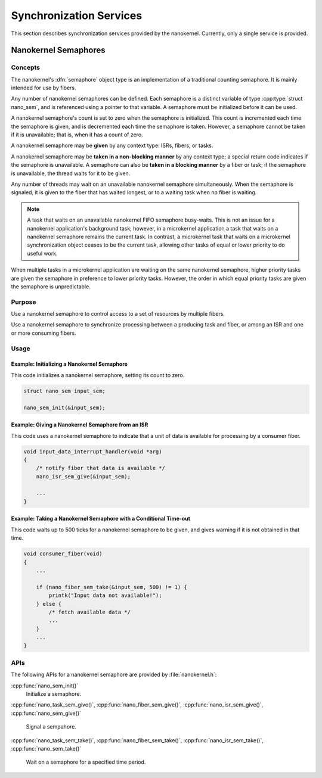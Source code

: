.. _nanokernel_synchronization:

Synchronization Services
########################

This section describes synchronization services provided by the nanokernel.
Currently, only a single service is provided.

.. _nanokernel_semaphores:

Nanokernel Semaphores
*********************

Concepts
========

The nanokernel's :dfn:`semaphore` object type is an implementation of a
traditional counting semaphore. It is mainly intended for use by fibers.

Any number of nanokernel semaphores can be defined. Each semaphore is a
distinct variable of type :cpp:type:`struct nano_sem`, and is referenced
using a pointer to that variable. A semaphore must be initialized before
it can be used.

A nanokernel semaphore's count is set to zero when the semaphore is initialized.
This count is incremented each time the semaphore is given, and is decremented
each time the semaphore is taken. However, a semaphore cannot be taken if it is
unavailable; that is, when it has a count of zero.

A nanokernel semaphore may be **given** by any context type: ISRs, fibers,
or tasks.

A nanokernel semaphore may be **taken in a non-blocking manner** by any
context type; a special return code indicates if the semaphore is unavailable.
A semaphore can also be **taken in a blocking manner** by a fiber or task;
if the semaphore is unavailable, the thread waits for it to be given.

Any number of threads may wait on an unavailable nanokernel semaphore
simultaneously. When the semaphore is signaled, it is given to the fiber
that has waited longest, or to a waiting task when no fiber is waiting.

.. note::
   A task that waits on an unavailable nanokernel FIFO semaphore busy-waits.
   This is not an issue for a nanokernel application's background task;
   however, in a microkernel application a task that waits on a nanokernel
   semaphore remains the current task. In contrast, a microkernel task that
   waits on a microkernel synchronization object ceases to be the current task,
   allowing other tasks of equal or lower priority to do useful work.

When multiple tasks in a microkernel application are waiting on the same nanokernel
semaphore, higher priority tasks are given the semaphore in preference to
lower priority tasks. However, the order in which equal priority tasks are given
the semaphore is unpredictable.

Purpose
=======

Use a nanokernel semaphore to control access to a set of resources by multiple
fibers.

Use a nanokernel semaphore to synchronize processing between a producing task and
fiber, or among an ISR and one or more consuming fibers.

Usage
=====

Example: Initializing a Nanokernel Semaphore
--------------------------------------------

This code initializes a nanokernel semaphore, setting its count to zero.

.. code-block:: c

   struct nano_sem input_sem;

   nano_sem_init(&input_sem);

Example: Giving a Nanokernel Semaphore from an ISR
--------------------------------------------------

This code uses a nanokernel semaphore to indicate that a unit of data
is available for processing by a consumer fiber.

.. code-block:: c

   void input_data_interrupt_handler(void *arg)
   {
       /* notify fiber that data is available */
       nano_isr_sem_give(&input_sem);

       ...
   }

Example: Taking a Nanokernel Semaphore with a Conditional Time-out
------------------------------------------------------------------

This code waits up to 500 ticks for a nanokernel semaphore to be given,
and gives warning if it is not obtained in that time.

.. code-block:: c

   void consumer_fiber(void)
   {
       ...

       if (nano_fiber_sem_take(&input_sem, 500) != 1) {
           printk("Input data not available!");
       } else {
           /* fetch available data */
           ...
       }
       ...
   }

APIs
====

The following APIs for a nanokernel semaphore are provided
by :file:`nanokernel.h`:

:cpp:func:`nano_sem_init()`
   Initialize a semaphore.

:cpp:func:`nano_task_sem_give()`, :cpp:func:`nano_fiber_sem_give()`,
:cpp:func:`nano_isr_sem_give()`, :cpp:func:`nano_sem_give()`
   Signal a sempahore.

:cpp:func:`nano_task_sem_take()`, :cpp:func:`nano_fiber_sem_take()`,
:cpp:func:`nano_isr_sem_take()`, :cpp:func:`nano_sem_take()`
   Wait on a semaphore for a specified time period.
